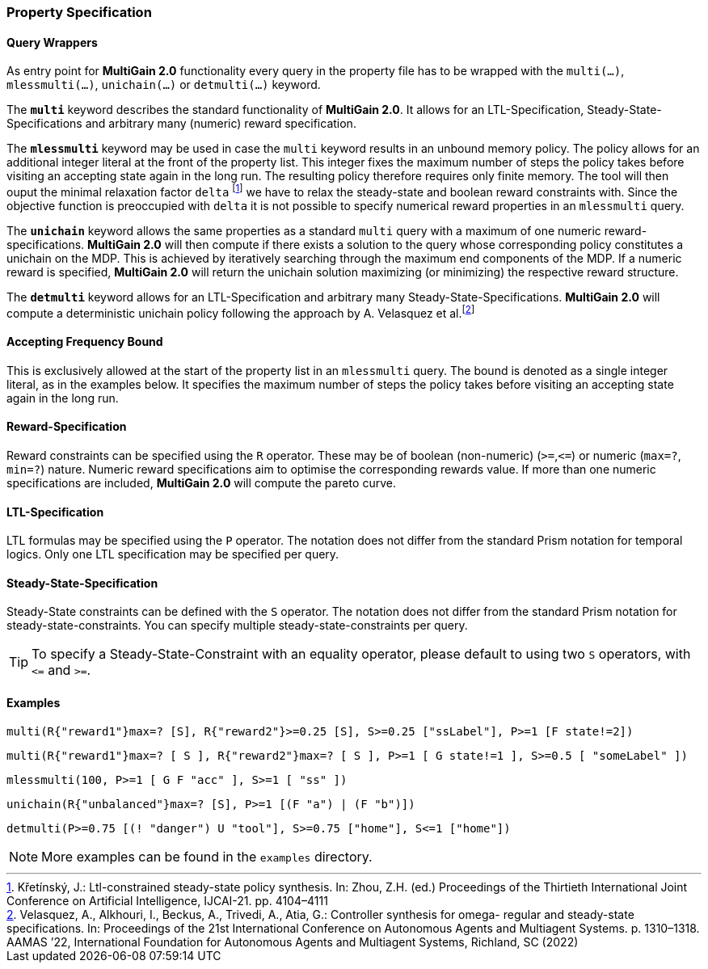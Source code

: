 [#property_spec]
=== Property Specification

==== Query Wrappers
As entry point for *MultiGain 2.0* functionality every query in the property file has to be wrapped with the `multi(...)`, `mlessmulti(...)`, `unichain(...)` or `detmulti(...)` keyword.

The `*multi*` keyword describes the standard functionality of *MultiGain 2.0*. It allows for an LTL-Specification, Steady-State-Specifications and arbitrary many (numeric) reward specification.

The `*mlessmulti*` keyword may be used in case the `multi` keyword results in an unbound memory policy. The policy allows for an additional integer literal at the front of the property list. This integer fixes the maximum number of steps the policy takes before visiting an accepting state again in the long run. The resulting policy therefore requires only finite memory.
The tool will then ouput the minimal relaxation factor `delta` footnote:[Křetínský, J.: Ltl-constrained steady-state policy synthesis. In: Zhou, Z.H. (ed.) Proceedings of the Thirtieth International Joint Conference on Artificial Intelligence, IJCAI-21. pp. 4104–4111] we have to relax the steady-state and boolean reward constraints with. Since the objective function is preoccupied with `delta` it is not possible to specify numerical reward properties in an `mlessmulti` query.

The `*unichain*` keyword allows the same properties as a standard `multi` query with a maximum of one numeric reward-specifications. *MultiGain 2.0* will then compute if there exists a solution to the query whose corresponding policy constitutes a unichain on the MDP.
This is achieved by iteratively searching through the maximum end components of the MDP. If a numeric reward is specified, *MultiGain 2.0* will return the unichain solution maximizing (or minimizing) the respective reward structure.

The `*detmulti*` keyword allows for an LTL-Specification and arbitrary many Steady-State-Specifications. *MultiGain 2.0* will compute a deterministic unichain policy following the approach by A. Velasquez et al.footnote:[Velasquez, A., Alkhouri, I., Beckus, A., Trivedi, A., Atia, G.: Controller synthesis for omega-
regular and steady-state specifications. In: Proceedings of the 21st International Conference
on Autonomous Agents and Multiagent Systems. p. 1310–1318. AAMAS ’22, International
Foundation for Autonomous Agents and Multiagent Systems, Richland, SC (2022)]

==== Accepting Frequency Bound
This is exclusively allowed at the start of the property list in an `mlessmulti` query. The bound is denoted as a single integer literal, as in the examples below.
It specifies the maximum number of steps the policy takes before visiting an accepting state again in the long run.

==== Reward-Specification
Reward constraints can be specified using the `R` operator. These may be of boolean (non-numeric) (`>=`,`\<=`) or numeric (`max=?`, `min=?`) nature. Numeric reward specifications aim to optimise the corresponding rewards value. If more than one numeric specifications are included, *MultiGain 2.0* will compute the pareto curve.

==== LTL-Specification
LTL formulas may be specified using the `P` operator. The notation does not differ from the standard Prism
notation for temporal logics. Only one LTL specification may be specified per query.

==== Steady-State-Specification
Steady-State constraints can be defined with the `S` operator. The notation does not differ from the
standard Prism notation for steady-state-constraints. You can specify multiple steady-state-constraints per query.

TIP: To specify a Steady-State-Constraint with an equality operator, please default
to using two `S` operators, with `\<=` and `>=`.

==== Examples

----
multi(R{"reward1"}max=? [S], R{"reward2"}>=0.25 [S], S>=0.25 ["ssLabel"], P>=1 [F state!=2])
----
----
multi(R{"reward1"}max=? [ S ], R{"reward2"}max=? [ S ], P>=1 [ G state!=1 ], S>=0.5 [ "someLabel" ])
----
----
mlessmulti(100, P>=1 [ G F "acc" ], S>=1 [ "ss" ])
----
----
unichain(R{"unbalanced"}max=? [S], P>=1 [(F "a") | (F "b")])
----
----
detmulti(P>=0.75 [(! "danger") U "tool"], S>=0.75 ["home"], S<=1 ["home"])
----

NOTE: More examples can be found in the `examples` directory.
